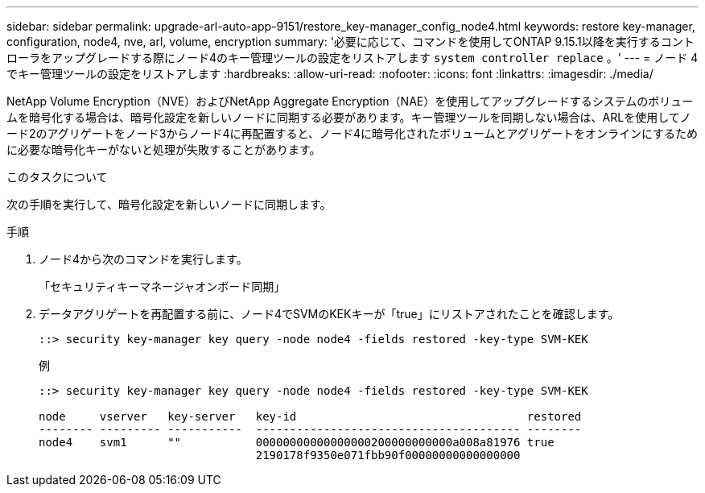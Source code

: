 ---
sidebar: sidebar 
permalink: upgrade-arl-auto-app-9151/restore_key-manager_config_node4.html 
keywords: restore key-manager, configuration, node4, nve, arl, volume, encryption 
summary: '必要に応じて、コマンドを使用してONTAP 9.15.1以降を実行するコントローラをアップグレードする際にノード4のキー管理ツールの設定をリストアします `system controller replace` 。' 
---
= ノード 4 でキー管理ツールの設定をリストアします
:hardbreaks:
:allow-uri-read: 
:nofooter: 
:icons: font
:linkattrs: 
:imagesdir: ./media/


[role="lead"]
NetApp Volume Encryption（NVE）およびNetApp Aggregate Encryption（NAE）を使用してアップグレードするシステムのボリュームを暗号化する場合は、暗号化設定を新しいノードに同期する必要があります。キー管理ツールを同期しない場合は、ARLを使用してノード2のアグリゲートをノード3からノード4に再配置すると、ノード4に暗号化されたボリュームとアグリゲートをオンラインにするために必要な暗号化キーがないと処理が失敗することがあります。

.このタスクについて
次の手順を実行して、暗号化設定を新しいノードに同期します。

.手順
. ノード4から次のコマンドを実行します。
+
「セキュリティキーマネージャオンボード同期」

. データアグリゲートを再配置する前に、ノード4でSVMのKEKキーが「true」にリストアされたことを確認します。
+
[listing]
----
::> security key-manager key query -node node4 -fields restored -key-type SVM-KEK
----
+
.例
[listing]
----
::> security key-manager key query -node node4 -fields restored -key-type SVM-KEK

node     vserver   key-server   key-id                                  restored
-------- --------- -----------  --------------------------------------- --------
node4    svm1      ""           00000000000000000200000000000a008a81976 true
                                2190178f9350e071fbb90f00000000000000000
----

